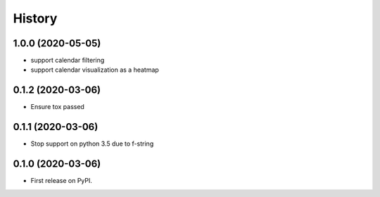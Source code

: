 =======
History
=======

1.0.0 (2020-05-05)
------------------

* support calendar filtering
* support calendar visualization as a heatmap

0.1.2 (2020-03-06)
------------------

* Ensure tox passed

0.1.1 (2020-03-06)
------------------

* Stop support on python 3.5 due to f-string

0.1.0 (2020-03-06)
------------------

* First release on PyPI.
